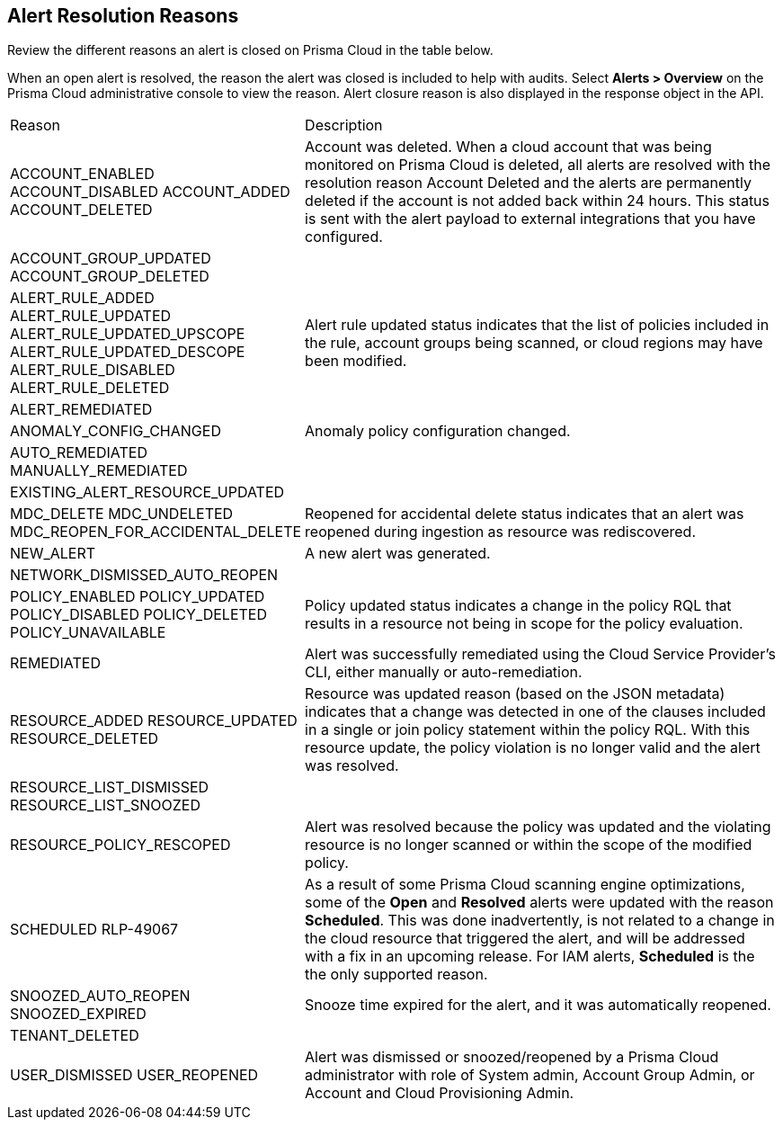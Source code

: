 [#id97d61277-e387-43b1-8a54-ec644bc02fdc]
== Alert Resolution Reasons

Review the different reasons an alert is closed on Prisma Cloud in the table below.

When an open alert is resolved, the reason the alert was closed is included to help with audits. Select *Alerts > Overview* on the Prisma Cloud administrative console to view the reason. Alert closure reason is also displayed in the response object in the API.


[cols="30%a,70%a"]
|===
|Reason
|Description


|ACCOUNT_ENABLED
ACCOUNT_DISABLED
ACCOUNT_ADDED
ACCOUNT_DELETED

|+++<draft-comment>Account was deleted. When a cloud account that was being monitored on Prisma Cloud is deleted, all alerts are resolved with the resolution reason Account Deleted and the alerts are permanently deleted if the account is not added back within 24 hours. This status is sent with the alert payload to external integrations that you have configured.</draft-comment>+++

|ACCOUNT_GROUP_UPDATED
ACCOUNT_GROUP_DELETED
| 

|ALERT_RULE_ADDED
ALERT_RULE_UPDATED
ALERT_RULE_UPDATED_UPSCOPE
ALERT_RULE_UPDATED_DESCOPE
ALERT_RULE_DISABLED
ALERT_RULE_DELETED

|Alert rule updated status indicates that the list of policies included in the rule, account groups being scanned, or cloud regions may have been modified.


|ALERT_REMEDIATED
|

|ANOMALY_CONFIG_CHANGED
|Anomaly policy configuration changed.


|AUTO_REMEDIATED
MANUALLY_REMEDIATED
|


|EXISTING_ALERT_RESOURCE_UPDATED
|


|MDC_DELETE
MDC_UNDELETED
MDC_REOPEN_FOR_ACCIDENTAL_DELETE
|Reopened for accidental delete status indicates that an alert was reopened during ingestion as resource was rediscovered.


|NEW_ALERT
|A new alert was generated.


|NETWORK_DISMISSED_AUTO_REOPEN
|


|POLICY_ENABLED
POLICY_UPDATED
POLICY_DISABLED
POLICY_DELETED
POLICY_UNAVAILABLE

|Policy updated status indicates a change in the policy RQL that results in a resource not being in scope for the policy evaluation.


|REMEDIATED
|Alert was successfully remediated using the Cloud Service Provider’s CLI, either manually or auto-remediation.


|RESOURCE_ADDED
RESOURCE_UPDATED
RESOURCE_DELETED

|Resource was updated reason (based on the JSON metadata) indicates that a change was detected in one of the clauses included in a single or join policy statement within the policy RQL. With this resource update, the policy violation is no longer valid and the alert was resolved.


|RESOURCE_LIST_DISMISSED
RESOURCE_LIST_SNOOZED
|


|RESOURCE_POLICY_RESCOPED
|Alert was resolved because the policy was updated and the violating resource is no longer scanned or within the scope of the modified policy.


|SCHEDULED
+++<draft-comment>RLP-49067</draft-comment>+++
|As a result of some Prisma Cloud scanning engine optimizations, some of the *Open* and *Resolved* alerts were updated with the reason *Scheduled*. This was done inadvertently, is not related to a change in the cloud resource that triggered the alert, and will be addressed with a fix in an upcoming release. For IAM alerts, *Scheduled* is the the only supported reason.


|SNOOZED_AUTO_REOPEN
SNOOZED_EXPIRED

|Snooze time expired for the alert, and it was automatically reopened.


|TENANT_DELETED
|


|USER_DISMISSED
USER_REOPENED

|Alert was dismissed or snoozed/reopened by a Prisma Cloud administrator with role of System admin, Account Group Admin, or Account and Cloud Provisioning Admin.


|===







